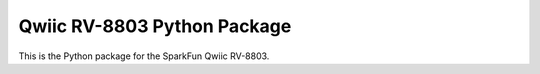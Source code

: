 Qwiic RV-8803 Python Package
=============================================

This is the Python package for the SparkFun Qwiic RV-8803.
